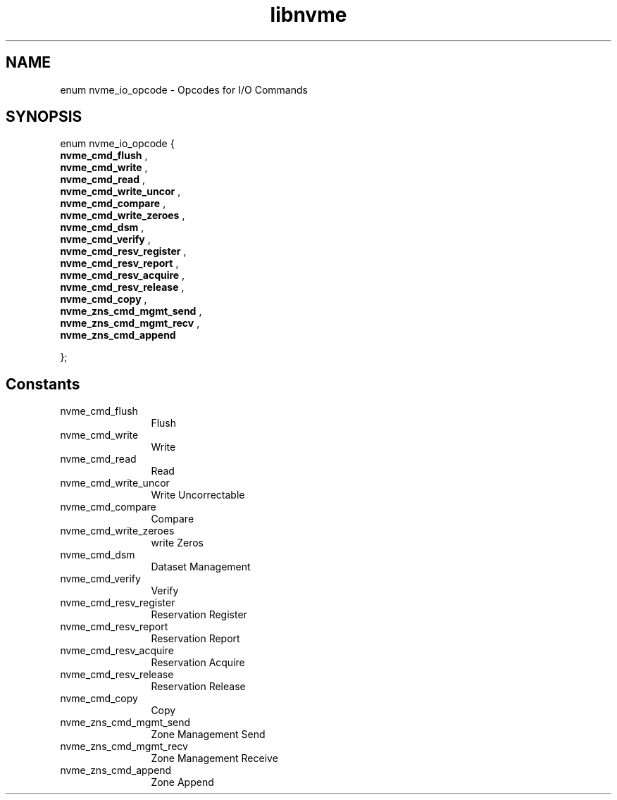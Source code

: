 .TH "libnvme" 9 "enum nvme_io_opcode" "October 2022" "API Manual" LINUX
.SH NAME
enum nvme_io_opcode \- Opcodes for I/O Commands
.SH SYNOPSIS
enum nvme_io_opcode {
.br
.BI "    nvme_cmd_flush"
, 
.br
.br
.BI "    nvme_cmd_write"
, 
.br
.br
.BI "    nvme_cmd_read"
, 
.br
.br
.BI "    nvme_cmd_write_uncor"
, 
.br
.br
.BI "    nvme_cmd_compare"
, 
.br
.br
.BI "    nvme_cmd_write_zeroes"
, 
.br
.br
.BI "    nvme_cmd_dsm"
, 
.br
.br
.BI "    nvme_cmd_verify"
, 
.br
.br
.BI "    nvme_cmd_resv_register"
, 
.br
.br
.BI "    nvme_cmd_resv_report"
, 
.br
.br
.BI "    nvme_cmd_resv_acquire"
, 
.br
.br
.BI "    nvme_cmd_resv_release"
, 
.br
.br
.BI "    nvme_cmd_copy"
, 
.br
.br
.BI "    nvme_zns_cmd_mgmt_send"
, 
.br
.br
.BI "    nvme_zns_cmd_mgmt_recv"
, 
.br
.br
.BI "    nvme_zns_cmd_append"

};
.SH Constants
.IP "nvme_cmd_flush" 12
Flush
.IP "nvme_cmd_write" 12
Write
.IP "nvme_cmd_read" 12
Read
.IP "nvme_cmd_write_uncor" 12
Write Uncorrectable
.IP "nvme_cmd_compare" 12
Compare
.IP "nvme_cmd_write_zeroes" 12
write Zeros
.IP "nvme_cmd_dsm" 12
Dataset Management
.IP "nvme_cmd_verify" 12
Verify
.IP "nvme_cmd_resv_register" 12
Reservation Register
.IP "nvme_cmd_resv_report" 12
Reservation Report
.IP "nvme_cmd_resv_acquire" 12
Reservation Acquire
.IP "nvme_cmd_resv_release" 12
Reservation Release
.IP "nvme_cmd_copy" 12
Copy
.IP "nvme_zns_cmd_mgmt_send" 12
Zone Management Send
.IP "nvme_zns_cmd_mgmt_recv" 12
Zone Management Receive
.IP "nvme_zns_cmd_append" 12
Zone Append

